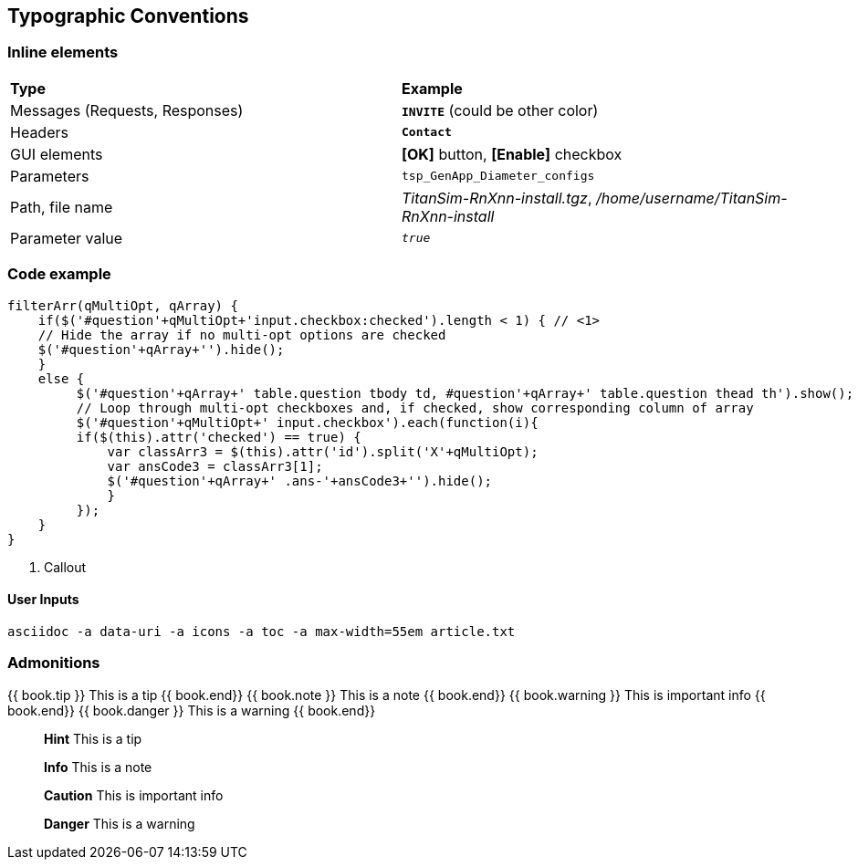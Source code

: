 == Typographic Conventions

=== Inline elements

[role="white-background",grid="rows",frame="topbot"]
|===
|*Type* |  *Example*
| Messages (Requests, Responses) |  `[red]#*INVITE*#` (could be other color)
| Headers |  `*Contact*`
| GUI elements | *[OK]* button, *[Enable]* checkbox
| Parameters | `tsp_GenApp_Diameter_configs`
| Path, file name | _TitanSim-RnXnn-install.tgz_, _/home/username/TitanSim-RnXnn-install_
| Parameter value | `_true_`
|===

=== Code example
[subs="quotes",source,js]
----
[red]#filterArr(qMultiOpt, qArray) {#
    if($('#question'+qMultiOpt+'input.checkbox:checked').length < 1) { // <1>
    // Hide the array if no multi-opt options are checked
    $('#question'+qArray+'').hide();
    }
    else {
         $('#question'+qArray+' table.question tbody td, #question'+qArray+' table.question thead th').show();
         // Loop through multi-opt checkboxes and, if checked, show corresponding column of array
         $('#question'+qMultiOpt+' input.checkbox').each(function(i){
         if($(this).attr('checked') == true) {
             var classArr3 = $(this).attr('id').split('X'+qMultiOpt);
             var ansCode3 = classArr3[1];
             $('#question'+qArray+' .ans-'+ansCode3+'').hide();
             }
         });
    }
}
----

<1> Callout

==== User Inputs

  asciidoc -a data-uri -a icons -a toc -a max-width=55em article.txt
  
=== Admonitions

++++
{{ book.tip }} This is a tip {{ book.end}}
++++


++++
{{ book.note }} This is a note {{ book.end}}
++++


++++
{{ book.warning }} This is important info {{ book.end}}
++++


++++
{{ book.danger }} This is a warning {{ book.end}}
++++


> **Hint** This is a tip


> **Info** This is a note


> **Caution** This is important info


> **Danger** This is a warning


